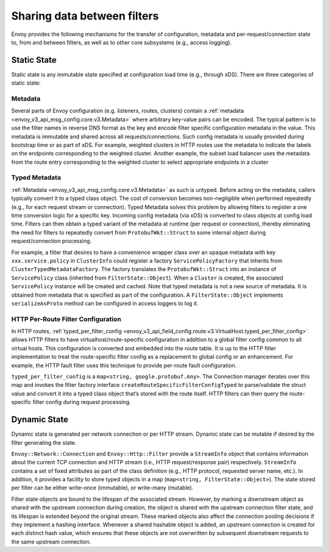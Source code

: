.. _arch_overview_data_sharing_between_filters:

Sharing data between filters
============================

Envoy provides the following mechanisms for the transfer of configuration,
metadata and per-request/connection state to, from and between filters, as
well as to other core subsystems (e.g., access logging).

Static State
^^^^^^^^^^^^

Static state is any immutable state specified at configuration load time
(e.g., through xDS). There are three categories of static state:

Metadata
--------

Several parts of Envoy configuration (e.g. listeners, routes, clusters)
contain a :ref:`metadata <envoy_v3_api_msg_config.core.v3.Metadata>` where arbitrary
key-value pairs can be encoded. The typical pattern is to use the filter
names in reverse DNS format as the key and encode filter specific
configuration metadata in the value. This metadata is immutable and shared
across all requests/connections. Such config metadata is usually provided
during bootstrap time or as part of xDS. For example, weighted clusters in
HTTP routes use the metadata to indicate the labels on the endpoints
corresponding to the weighted cluster. Another example, the subset load
balancer uses the metadata from the route entry corresponding to the
weighted cluster to select appropriate endpoints in a cluster

Typed Metadata
--------------

:ref:`Metadata <envoy_v3_api_msg_config.core.v3.Metadata>` as such is untyped. Before
acting on the metadata, callers typically convert it to a typed class
object. The cost of conversion becomes non-negligible when performed
repeatedly (e.g., for each request stream or connection). Typed Metadata
solves this problem by allowing filters to register a one time conversion
logic for a specific key. Incoming config metadata (via xDS) is converted
to class objects at config load time. Filters can then obtain a typed
variant of the metadata at runtime (per request or connection), thereby
eliminating the need for filters to repeatedly convert from
``ProtobufWkt::Struct`` to some internal object during request/connection
processing.

For example, a filter that desires to have a convenience wrapper class over
an opaque metadata with key ``xxx.service.policy`` in ``ClusterInfo`` could
register a factory ``ServicePolicyFactory`` that inherits from
``ClusterTypedMetadataFactory``. The factory translates the ``ProtobufWkt::Struct``
into an instance of ``ServicePolicy`` class (inherited from
``FilterState::Object``). When a ``Cluster`` is created, the associated
``ServicePolicy`` instance will be created and cached. Note that typed
metadata is not a new source of metadata. It is obtained from metadata that
is specified as part of the configuration. A ``FilterState::Object`` implements
``serializeAsProto`` method can be configured in access loggers to log it.

HTTP Per-Route Filter Configuration
-----------------------------------

In HTTP routes, :ref:`typed_per_filter_config
<envoy_v3_api_field_config.route.v3.VirtualHost.typed_per_filter_config>` allows HTTP filters
to have virtualhost/route-specific configuration in addition to a global
filter config common to all virtual hosts. This configuration is converted
and embedded into the route table. It is up to the HTTP filter
implementation to treat the route-specific filter config as a replacement
to global config or an enhancement. For example, the HTTP fault filter uses
this technique to provide per-route fault configuration.

``typed_per_filter_config`` is a ``map<string, google.protobuf.Any>``. The Connection
manager iterates over this map and invokes the filter factory interface
``createRouteSpecificFilterConfigTyped`` to parse/validate the struct value and
convert it into a typed class object that’s stored with the route
itself. HTTP filters can then query the route-specific filter config during
request processing.


.. _arch_overview_advanced_dynamic_state:

Dynamic State
^^^^^^^^^^^^^

Dynamic state is generated per network connection or per HTTP
stream. Dynamic state can be mutable if desired by the filter generating
the state.

``Envoy::Network::Connection`` and ``Envoy::Http::Filter`` provide a
``StreamInfo`` object that contains information about the current TCP
connection and HTTP stream (i.e., HTTP request/response pair)
respectively. ``StreamInfo`` contains a set of fixed attributes as part of
the class definition (e.g., HTTP protocol, requested server name, etc.). In
addition, it provides a facility to store typed objects in a map
(``map<string, FilterState::Object>``). The state stored per filter can be
either write-once (immutable), or write-many (mutable).

Filter state objects are bound to the lifespan of the associated stream.
However, by marking a downstream object as shared with the upstream connection
during creation, the object is shared with the upstream connection filter
state, and its lifespan is extended beyond the original stream. These marked
objects also affect the connection pooling decisions if they implement a
hashing interface. Whenever a shared hashable object is added, an upstream
connection is created for each distinct hash value, which ensures that these
objects are not overwritten by subsequent downstream requests to the same
upstream connection.
